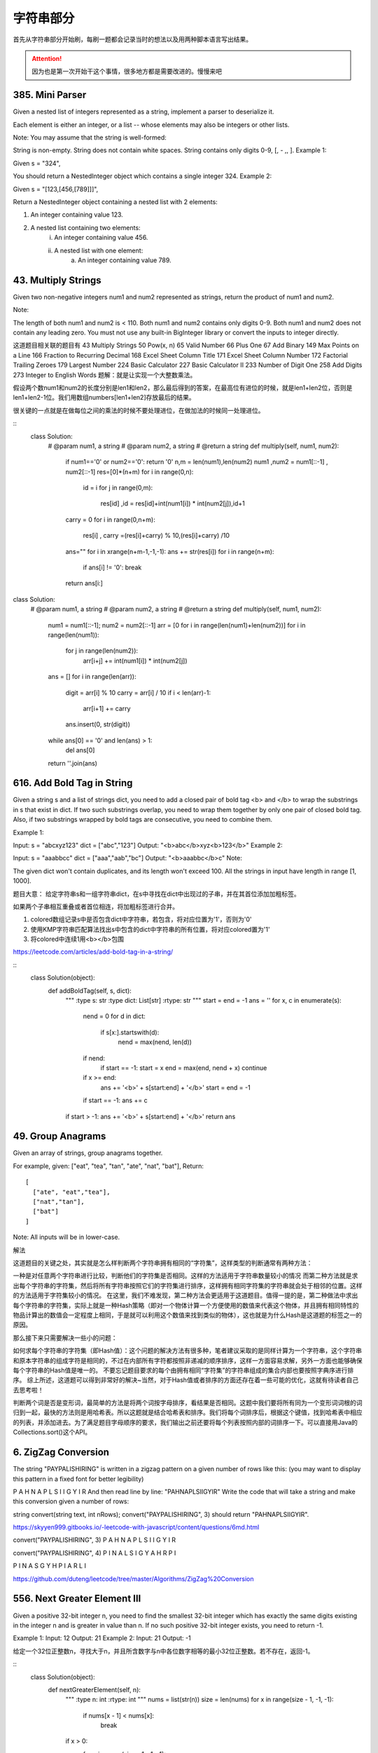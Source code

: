 字符串部分
=========

首先从字符串部分开始刷，每刷一题都会记录当时的想法以及用两种脚本语言写出结果。

.. attention::

        因为也是第一次开始干这个事情，很多地方都是需要改进的。慢慢来吧





385. Mini Parser
----------------

Given a nested list of integers represented as a string, implement a parser to deserialize it.

Each element is either an integer, or a list -- whose elements may also be integers or other lists.

Note: You may assume that the string is well-formed:

String is non-empty.
String does not contain white spaces.
String contains only digits 0-9, [, - ,, ].
Example 1:

Given s = "324",

You should return a NestedInteger object which contains a single integer 324.
Example 2:

Given s = "[123,[456,[789]]]",

Return a NestedInteger object containing a nested list with 2 elements:

1. An integer containing value 123.
2. A nested list containing two elements:
    i.  An integer containing value 456.
    ii. A nested list with one element:
         a. An integer containing value 789.



43. Multiply Strings
--------------------


Given two non-negative integers num1 and num2 represented as strings, return the product of num1 and num2.

Note:

The length of both num1 and num2 is < 110.
Both num1 and num2 contains only digits 0-9.
Both num1 and num2 does not contain any leading zero.
You must not use any built-in BigInteger library or convert the inputs to integer directly.

这道题目相关联的题目有
43 Multiply Strings
50 Pow(x, n)
65 Valid Number
66 Plus One
67 Add Binary
149 Max Points on a Line
166 Fraction to Recurring Decimal
168 Excel Sheet Column Title
171 Excel Sheet Column Number
172 Factorial Trailing Zeroes
179 Largest Number
224 Basic Calculator
227 Basic Calculator II
233 Number of Digit One
258 Add Digits
273 Integer to English Words
题解：就是让实现一个大整数乘法。

假设两个数num1和num2的长度分别是len1和len2，那么最后得到的答案，在最高位有进位的时候，就是len1+len2位，否则是len1+len2-1位。我们用数组numbers[len1+len2]存放最后的结果。

很关键的一点就是在做每位之间的乘法的时候不要处理进位，在做加法的时候同一处理进位。


.. image:: coding.jpeg
::
        class Solution:
            # @param num1, a string
            # @param num2, a string
            # @return a string
            def multiply(self, num1, num2):
                if num1=='0' or num2=='0':   return '0'
                n,m = len(num1),len(num2)
                num1 ,num2 = num1[::-1] , num2[::-1]
                res=[0]*(n+m)
                for i in range(0,n):
                    id = i 
                    for j in range(0,m):
                        res[id] ,id = res[id]+int(num1[i]) * int(num2[j]),id+1
                carry = 0
                for i in range(0,n+m):
                    res[i] , carry =(res[i]+carry) % 10,(res[i]+carry) /10 
                ans=""
                for i in xrange(n+m-1,-1,-1):   ans += str(res[i])                        
                for i in range(n+m):
                    if ans[i] != '0':   break
                return ans[i:]
class Solution:
    # @param num1, a string
    # @param num2, a string
    # @return a string
    def multiply(self, num1, num2):
        num1 = num1[::-1]; num2 = num2[::-1]
        arr = [0 for i in range(len(num1)+len(num2))]
        for i in range(len(num1)):
            for j in range(len(num2)):
                arr[i+j] += int(num1[i]) * int(num2[j])
        ans = []
        for i in range(len(arr)):
            digit = arr[i] % 10
            carry = arr[i] / 10
            if i < len(arr)-1:
                arr[i+1] += carry
            ans.insert(0, str(digit))
        while ans[0] == '0' and len(ans) > 1:
            del ans[0]
        return ''.join(ans)


616. Add Bold Tag in String
---------------------------

Given a string s and a list of strings dict, you need to add a closed pair of bold tag <b> and </b> to wrap the substrings in s that exist in dict. If two such substrings overlap, you need to wrap them together by only one pair of closed bold tag. Also, if two substrings wrapped by bold tags are consecutive, you need to combine them.

Example 1:

Input: 
s = "abcxyz123"
dict = ["abc","123"]
Output:
"<b>abc</b>xyz<b>123</b>"
Example 2:

Input: 
s = "aaabbcc"
dict = ["aaa","aab","bc"]
Output:
"<b>aaabbc</b>c"
Note:

The given dict won't contain duplicates, and its length won't exceed 100.
All the strings in input have length in range [1, 1000].

题目大意：
给定字符串s和一组字符串dict，在s中寻找在dict中出现过的子串，并在其首位添加加粗标签。

如果两个子串相互重叠或者首位相连，将加粗标签进行合并。


1. colored数组记录s中是否包含dict中字符串，若包含，将对应位置为'1'，否则为'0'
2. 使用KMP字符串匹配算法找出s中包含的dict中字符串的所有位置，将对应colored置为'1'
3. 将colored中连续1用<b></b>包围
   
https://leetcode.com/articles/add-bold-tag-in-a-string/

::
        class Solution(object):
            def addBoldTag(self, s, dict):
                """
                :type s: str
                :type dict: List[str]
                :rtype: str
                """
                start = end = -1
                ans = ''
                for x, c in enumerate(s):
                    nend = 0
                    for d in dict:
                        if s[x:].startswith(d):
                            nend = max(nend, len(d))
                    if nend:
                        if start == -1: start = x
                        end = max(end, nend + x)
                        continue
                    if x >= end:
                        ans += '<b>' + s[start:end] + '</b>'
                        start = end = -1
                    if start == -1: ans += c
                if start > -1: ans += '<b>' + s[start:end] + '</b>'
                return ans


49. Group Anagrams
------------------

Given an array of strings, group anagrams together.

For example, given: ["eat", "tea", "tan", "ate", "nat", "bat"], 
Return:
::
        [
          ["ate", "eat","tea"],
          ["nat","tan"],
          ["bat"]
        ]
Note: All inputs will be in lower-case.


解法

这道题目的关键之处，其实就是怎么样判断两个字符串拥有相同的“字符集”，这样类型的判断通常有两种方法：

一种是对任意两个字符串进行比较，判断他们的字符集是否相同。这样的方法适用于字符串数量较小的情况
而第二种方法就是求出每个字符串的字符集，然后将所有字符串按照它们的字符集进行排序，这样拥有相同字符集的字符串就会处于相邻的位置。这样的方法适用于字符集较小的情况。
在这里，我们不难发现，第二种方法会更适用于这道题目。值得一提的是，第二种做法中求出每个字符串的字符集，实际上就是一种Hash策略（即对一个物体计算一个方便使用的数值来代表这个物体，并且拥有相同特性的物品计算出的数值会一定程度上相同，于是就可以利用这个数值来找到类似的物体），这也就是为什么Hash是这道题的标签之一的原因。

那么接下来只需要解决一些小的问题：

如何求每个字符串的字符集（即Hash值）：这个问题的解决方法有很多种，笔者建议采取的是同样计算为一个字符串，这个字符串和原本字符串的组成字符是相同的，不过在内部所有字符都按照非递减的顺序排序，这样一方面容易求解，另外一方面也能够确保每个字符串的Hash值是唯一的。
不要忘记题目要求的每个由拥有相同“字符集”的字符串组成的集合内部也要按照字典序进行排序。
综上所述，这道题可以得到非常好的解决~当然，对于Hash值或者排序的方面还存在着一些可能的优化，这就有待读者自己去思考啦！


判断两个词是否是变形词，最简单的方法是将两个词按字母排序，看结果是否相同。这题中我们要将所有同为一个变形词词根的词归到一起，最快的方法则是用哈希表。所以这题就是结合哈希表和排序。我们将每个词排序后，根据这个键值，找到哈希表中相应的列表，并添加进去。为了满足题目字母顺序的要求，我们输出之前还要将每个列表按照内部的词排序一下。可以直接用Java的Collections.sort()这个API。



6. ZigZag Conversion
--------------------



The string "PAYPALISHIRING" is written in a zigzag pattern on a given number of rows like this: (you may want to display this pattern in a fixed font for better legibility)

P   A   H   N
A P L S I I G
Y   I   R
And then read line by line: "PAHNAPLSIIGYIR"
Write the code that will take a string and make this conversion given a number of rows:

string convert(string text, int nRows);
convert("PAYPALISHIRING", 3) should return "PAHNAPLSIIGYIR".


https://skyyen999.gitbooks.io/-leetcode-with-javascript/content/questions/6md.html

convert("PAYPALISHIRING", 3)
P   A   H   N
A P L S I I G
Y   I   R

convert("PAYPALISHIRING", 4)
P   I   N
A L S I G
Y A H R
P   I

P   I   N
A   S   G
Y   H
P   I
A   R
L   I



https://github.com/duteng/leetcode/tree/master/Algorithms/ZigZag%20Conversion


556. Next Greater Element III
-----------------------------


Given a positive 32-bit integer n, you need to find the smallest 32-bit integer which has exactly the same digits existing in the integer n and is greater in value than n. If no such positive 32-bit integer exists, you need to return -1.

Example 1:
Input: 12
Output: 21
Example 2:
Input: 21
Output: -1

给定一个32位正整数n，寻找大于n，并且所含数字与n中各位数字相等的最小32位正整数。若不存在，返回-1。

::
        class Solution(object):
            def nextGreaterElement(self, n):
                """
                :type n: int
                :rtype: int
                """
                nums = list(str(n))
                size = len(nums)
                for x in range(size - 1, -1, -1):
                    if nums[x - 1] < nums[x]:
                        break
                if x > 0:
                    for y in range(size - 1, -1, -1):
                        if nums[y] > nums[x - 1]:
                            nums[x - 1], nums[y] = nums[y], nums[x - 1]
                            break
                for z in range((size - x) / 2):
                    nums[x + z], nums[size - z - 1] = nums[size - z - 1], nums[x + z]
                ans = int(''.join(nums))
                return n < ans <= 0x7FFFFFFF and ans or -1



555. Split Assembled Strings
----------------------------

Given a list of strings, you could assemble these strings together into a loop. Among all the possible loops, you need to find the lexicographically biggest string after cutting and making one breakpoint of the loop, which will make a looped string into a regular one.

So, to find the lexicographically biggest string, you need to experience two phases:

Assemble all the strings into a loop, where you can reverse some strings or not and connect them in the same order as given.
Cut and make one breakpoint in any place of the loop, which will make a looped string into a regular string starting from the character at the cutting point.
And your job is to find the lexicographically biggest one among all the regular strings.

Example:

Input: "abc", "xyz"
Output: "zyxcba"
Explanation: You can get the looped string "-abcxyz-", "-abczyx-", "-cbaxyz-", "-cbazyx-", 
where '-' represents the looped status. 
The answer string came from the third looped one, 
where you could cut from the middle and get "zyxcba".
Note:

The input strings will only contain lowercase letters.
The total length of all the strings will not over 1000.


这道题的意思是给你一串字符串，你需要把所有子字符串连接在一起。在连接的时候，可以选的反转或者不翻转这个子字符串。这时你有一个长的字符串，这叫一个loop，你可以rotate他来找俺字典排序最大的那个长字符串。解题思路分两步：
1、遍历字符串数组，如果反转的字符串大于当前子字符串，把当前子字符串变成反转的字符串。
2、遍历字符串数组，取得当前字符串和当前字符串的反转字符串，分别比较以当前字符串或者当前字符串的反转字符串为rotate节点的长字符串，取最大的。
在第二步的时候可以做优化，如果节点第一个字母小于之前的最大长字符串第一个字母，则可以不比较。代码如下：


553. Optimal Division
---------------------

Given a list of positive integers, the adjacent integers will perform the float division. For example, [2,3,4] -> 2 / 3 / 4.

However, you can add any number of parenthesis at any position to change the priority of operations. You should find out how to add parenthesis to get the maximum result, and return the corresponding expression in string format. Your expression should NOT contain redundant parenthesis.

Example:
Input: [1000,100,10,2]
Output: "1000/(100/10/2)"
Explanation:
1000/(100/10/2) = 1000/((100/10)/2) = 200
However, the bold parenthesis in "1000/((100/10)/2)" are redundant, 
since they don't influence the operation priority. So you should return "1000/(100/10/2)". 

Other cases:
1000/(100/10)/2 = 50
1000/(100/(10/2)) = 50
1000/100/10/2 = 0.5
1000/100/(10/2) = 2
Note:

The length of the input array is [1, 10].
Elements in the given array will be in range [2, 1000].
There is only one optimal division for each test case.



这道题给了我们一个数组，让我们确定除法的顺序，从而得到值最大的运算顺序，并且不能加多余的括号。刚开始博主没看清题，以为是要返回最大的值，就直接写了个递归的暴力搜索的方法，结果发现是要返回带括号的字符串，尝试的修改了一下，觉得挺麻烦。于是直接放弃抵抗，上网参考大神们的解法，结果大吃一惊，这题原来还可以这么解，完全是数学上的知识啊，太tricky了。数组中n个数字，如果不加括号就是：

x1 / x2 / x3 / ... / xn

那么我们如何加括号使得其值最大呢，那么就是将x2后面的除数都变成乘数，比如只有三个数字的情况 a / b / c，如果我们在后两个数上加上括号 a / (b / c)，实际上就是a / b * c。而且b永远只能当除数，a也永远只能当被除数。同理，x1只能当被除数，x2只能当除数，但是x3之后的数，只要我们都将其变为乘数，那么得到的值肯定是最大的，所以就只有一种加括号的方式，即:

x1 / (x2 / x3 / ... / xn)

这样的话就完全不用递归了，这道题就变成了一个道简单的字符串操作的题目了，这思路，博主服了，参见代码如下：



解法I 数学

在不添加任何括号的情况下：

a / b / c / d / ... = a / (b * c * d * ...)
在算式中添加括号会使得被除数和除数的构成发生变化

但无论括号的位置如何，a一定是被除数的一部分，b一定是除数的一部分

原式添加括号方案的最大值，等价于求除数的最小值

因此最优添加括号方案为：

a / (b / c / d / ...) = a * c * d * ... / b


271. Encode and Decode Strings
------------------------------
Design an algorithm to encode a list of strings to a string. The encoded string is then sent over the network and is decoded back to the original list of strings.

Machine 1 (sender) has the function:
string encode(vector<string> strs) { // ... your code return encoded_string; } 
Machine 2 (receiver) has the function: 
vector<string> decode(string s) { //... your code return strs; }

So Machine 1 does:
string encoded_string = encode(strs); 
and Machine 2 does:
vector<string> strs2 = decode(encoded_string); 
strs2 in Machine 2 should be the same as strs in Machine 1.

Implement the encode and decode methods.

Note: The string may contain any possible characters out of 256 valid ascii characters. Your algorithm should be generalized enough to work on any possible characters. Do not use class member/global/static variables to store states. Your encode and decode algorithms should be stateless. Do not rely on any library method such as eval or serialize methods. You should implement your own encode/decode algorithm.




本题难点在于如何在合并后的字符串中，区分出原来的每一个子串。这里我采取的编码方式，是将每个子串的长度先赋在前面，然后用一个#隔开长度和子串本身。这样我们先读出长度，就知道该读取多少个字符作为子串了。


249. Group Shifted Strings
--------------------------



Given a string, we can "shift" each of its letter to its successive letter, for example: "abc"
-> "bcd". We can keep "shifting" which forms the sequence:

"abc" -> "bcd" -> ... -> "xyz"
Given a list of strings which contains only lowercase alphabets, group all strings that belong to the same shifting sequence.

For example, given: ["abc", "bcd", "acef", "xyz", "az", "ba", "a", "z"], 
Return:

[
  ["abc","bcd","xyz"],
  ["az","ba"],
  ["acef"],
  ["a","z"]
]



https://zhuanlan.zhihu.com/p/25865748


227. Basic Calculator II
------------------------

Implement a basic calculator to evaluate a simple expression string.

The expression string contains only non-negative integers, +, -, *, / operators and empty spaces . The integer division should truncate toward zero.

You may assume that the given expression is always valid.

Some examples:
"3+2*2" = 7
" 3/2 " = 1
" 3+5 / 2 " = 5
Note: Do not use the eval built-in library function.

Credits:
Special thanks to @ts for adding this problem and creating all test cases.

实现一个简易计算器，计算简单表达式字符串的值。

表达式字符串只包含非负整数， +， -， *， / 运算和空白字符。整数除法的得数应当舍去小数部分。

你可以假设给定的表达式总是有效的。

测试样例见题目描述。

注意：不要使用内置的库函数eval。


http://www.cnblogs.com/grandyang/p/4601208.html

http://wdxtub.com/interview/14520606685216.html


https://siddontang.gitbooks.io/leetcode-solution/content/string/basic_calculator_2.html

https://segmentfault.com/a/1190000003796804

http://www.tangjikai.com/algorithms/leetcode-224-basic-calculator

http://eugeneyang.com/2016/04/21/Basic%20Calculator%20II%20-%20%E5%9F%BA%E6%9C%AC%E8%AE%A1%E7%AE%97%E5%99%A8II/


8. String to Integer (atoi)
---------------------------

Implement atoi to convert a string to an integer.

Hint: Carefully consider all possible input cases. If you want a challenge, please do not see below and ask yourself what are the possible input cases.

Notes: It is intended for this problem to be specified vaguely (ie, no given input specs). You are responsible to gather all the input requirements up front.

Update (2015-02-10):
The signature of the C++ function had been updated. If you still see your function signature accepts a const char * argument, please click the reload button  to reset your code definition.

spoilers alert... click to show requirements for atoi.

Requirements for atoi:
The function first discards as many whitespace characters as necessary until the first non-whitespace character is found. Then, starting from this character, takes an optional initial plus or minus sign followed by as many numerical digits as possible, and interprets them as a numerical value.

The string can contain additional characters after those that form the integral number, which are ignored and have no effect on the behavior of this function.

If the first sequence of non-whitespace characters in str is not a valid integral number, or if no such sequence exists because either str is empty or it contains only whitespace characters, no conversion is performed.

If no valid conversion could be performed, a zero value is returned. If the correct value is out of the range of representable values, INT_MAX (2147483647) or INT_MIN (-2147483648) is returned.



字符串转为整数是很常用的一个函数，由于输入的是字符串，所以需要考虑的情况有很多种。我之前有一篇文章是关于验证一个字符串是否为数字的，参见 http://www.cnblogs.com/grandyang/p/4084408.html 。在那篇文章中，详细的讨论了各种情况，包括符号，自然数，小数点的出现位置，判断他们是否是数字。个人以为这道题也应该有这么多种情况。但是这题只需要考虑数字和符号的情况：

1. 若字符串开头是空格，则跳过所有空格，到第一个非空格字符，如果没有，则返回0.

2. 若第一个非空格字符是符号+/-，则标记sign的真假，这道题还有个局限性，那就是在c++里面，+-1和-+1都是认可的，都是-1，而在此题里，则会返回0.

3. 若下一个字符不是数字，则返回0. 完全不考虑小数点和自然数的情况，不过这样也好，起码省事了不少。

4. 如果下一个字符是数字，则转为整形存下来，若接下来再有非数字出现，则返回目前的结果。

5. 还需要考虑边界问题，如果超过了整形数的范围，则用边界值替代当前值。
   


我估计没有多少人不看下面的要求就通过的吧！

这道题要求的 atoi 跟C++实现的不一样吧，比如我以为不符合要求的返回-1，而这道题要求返回0。

所以，有必要解释一下题目的要求：

1. 首先需要丢弃字符串前面的空格；

2. 然后可能有正负号（注意只取一个，如果有多个正负号，那么说这个字符串是无法转换的，返回0。比如测试用例里就有个“+-2”）；

3. 字符串可以包含0~9以外的字符，如果遇到非数字字符，那么只取该字符之前的部分，如“-00123a66”返回为“-123”；

4. 如果超出int的范围，返回边界值（2147483647或-2147483648）。

综上，要求还是有点怪的，不看要求是很难写对的，看了也不一定理解的对。






635. Design Log Storage System
------------------------------


You are given several logs that each log contains a unique id and timestamp. Timestamp is a string that has the following format: Year:Month:Day:Hour:Minute:Second, for example, 2017:01:01:23:59:59. All domains are zero-padded decimal numbers.

Design a log storage system to implement the following functions:

void Put(int id, string timestamp): Given a log's unique id and timestamp, store the log in your storage system.

int[] Retrieve(String start, String end, String granularity): Return the id of logs whose timestamps are within the range from start to end. Start and end all have the same format as timestamp. However, granularity means the time level for consideration. For example, start = "2017:01:01:23:59:59", end = "2017:01:02:23:59:59", granularity = "Day", it means that we need to find the logs within the range from Jan. 1st 2017 to Jan. 2nd 2017.

Example 1:

put(1, "2017:01:01:23:59:59");
put(2, "2017:01:01:22:59:59");
put(3, "2016:01:01:00:00:00");
retrieve("2016:01:01:01:01:01","2017:01:01:23:00:00","Year"); // return [1,2,3], because you need to return all logs within 2016 and 2017.
retrieve("2016:01:01:01:01:01","2017:01:01:23:00:00","Hour"); // return [1,2], because you need to return all logs start from 2016:01:01:01 to 2017:01:01:23, where log 3 is left outside the range.
Note:

There will be at most 300 operations of Put or Retrieve.
Year ranges from [2000,2017]. Hour ranges from [00,23].
Output for Retrieve has no order required.



日志系统中：

时间戳应该存储为某一起始时间点（例如1970年1月1日0时0分0秒）以来的秒数。这样字符型的时间戳被转化为整型，便于存储和查询。
时间戳连同日志记录的id，以及其他信息作为一个节点存储在特定数据结构中（链表或者搜索树）。


设计一个日志系统，该系统有两个操作，put(id,timestamp)把timestamp时刻的日志id放到日志系统中，retrieve(start,end,gra)从系统中取出timestamp范围在[start,end]之间的日志id，时间的粒度是gra。

我设计的系统是这样的，为了方便retrieve，系统中的日志都按timestamp排序了。有趣的是，在zero-padded（每部分不足补前导0）的情况下，timestamp的字符串排序就是timestamp表示的时间的排序。

定义一个Node结构体，保持一个日志，信息包括日志id和timestamp。用一个链表存储所有Node，并且当新Node插入时，采用插入排序的方法使得链表始终有序。

retrieve的时候，根据粒度，重新设置start和end，比如样例中粒度为Year时，把start改为Year固定，其他时间最小

"2016:00:00:00:00:00"
把end改为Year固定，其他时间最大

"2017:12:31:23:59:59"
这样我只需要遍历链表，把所有timestamp字符串在这个范围内的日志id取出来就好了。其他粒度也是类似的。



165. Compare Version Numbers
----------------------------


Compare two version numbers version1 and version2.
If version1 > version2 return 1, if version1 < version2 return -1, otherwise return 0.

You may assume that the version strings are non-empty and contain only digits and the . character.
The . character does not represent a decimal point and is used to separate number sequences.
For instance, 2.5 is not "two and a half" or "half way to version three", it is the fifth second-level revision of the second first-level revision.

Here is an example of version numbers ordering:

0.1 < 1.1 < 1.2 < 13.37
Credits:
Special thanks to @ts for adding this problem and creating all test cases.





https://segmentfault.com/a/1190000003803133

https://skyyen999.gitbooks.io/-leetcode-with-javascript/content/questions/165md.html




161. One Edit Distance
----------------------




Given two strings S and T, determine if they are both one edit distance apart.




https://nb4799.neu.edu/wordpress/?p=2217

https://tonycao.gitbooks.io/leetcode-locked/content/LeetCode%20Locked/c1.9.html





544. Output Contest Matches
---------------------------


During the NBA playoffs, we always arrange the rather strong team to play with the rather weak team, like make the rank 1 team play with the rank nth team, which is a good strategy to make the contest more interesting. Now, you're given n teams, you need to output their final contest matches in the form of a string.

The n teams are given in the form of positive integers from 1 to n, which represents their initial rank. (Rank 1 is the strongest team and Rank n is the weakest team.) We'll use parentheses('(', ')') and commas(',') to represent the contest team pairing - parentheses('(' , ')') for pairing and commas(',') for partition. During the pairing process in each round, you always need to follow the strategy of making the rather strong one pair with the rather weak one.

Example 1:

Input: 2
Output: (1,2)
Explanation: 
Initially, we have the team 1 and the team 2, placed like: 1,2.
Then we pair the team (1,2) together with '(', ')' and ',', which is the final answer.
 

Example 2:

Input: 4
Output: ((1,4),(2,3))
Explanation: 
In the first round, we pair the team 1 and 4, the team 2 and 3 together, as we need to make the strong team and weak team together.
And we got (1,4),(2,3).
In the second round, the winners of (1,4) and (2,3) need to play again to generate the final winner, so you need to add the paratheses outside them.
And we got the final answer ((1,4),(2,3)).
 

Example 3:

Input: 8
Output: (((1,8),(4,5)),((2,7),(3,6)))
Explanation: 
First round: (1,8),(2,7),(3,6),(4,5)
Second round: ((1,8),(4,5)),((2,7),(3,6))
Third round: (((1,8),(4,5)),((2,7),(3,6)))
Since the third round will generate the final winner, you need to output the answer (((1,8),(4,5)),((2,7),(3,6))).
 

Note:

The n is in range [2, 212].
We ensure that the input n can be converted into the form 2k, where k is a positive integer.


这道题讲的是NBA的季后赛对战顺序，对于一个看了十几年NBA的老粉来说，再熟悉不过了。这种对战顺序是为了避免强强之间过早对决，从而失去比赛的公平性，跟欧冠欧联那种八强就开始随机抽签匹配有本质上的区别。NBA的这种比赛机制基本弱队很难翻身，假如你是拿到最后一张季后赛门票进的，那么一上来就干联盟第一，肯定凶多吉少，很有可能就被横扫了。但是偶尔也会出现黑八的情况，但都是极其少见的，毕竟像勇士这么叼的球队毕竟不多。好了，不闲扯了，来做题吧。我们就拿NBA这种八个球队的情况来分析吧，八只球队的排名是按常规赛胜率来排的：

1 2 3 4 5 6 7 8

因为是最强和最弱来对决，其次是次强与次弱对决，以此类推可得到：

1-8  2-7  3-6  4-5

那么接下来呢，还是最强与最弱，次强与次弱这种关系：

(1-8  4-5)  (2-7  3-6)

最后胜者争夺冠军

((1-8  4-5)  (2-7  3-6))

这样一分析是不是就清楚了呢，由于n限定了是2的次方数，那么就是可以一直对半分的，比如开始有n队，第一拆分为n/2对匹配，然后再对半拆，就是n/2/2，直到拆到n为1停止，而且每次都是首与末配对，次首与次末配对，这样搞清楚了规律，代码应该就不难写了吧，参见代码如下：

https://wormtooth.com/20170318-leetcode-contest24/



609. Find Duplicate File in System
----------------------------------



Given a list of directory info including directory path, and all the files with contents in this directory, you need to find out all the groups of duplicate files in the file system in terms of their paths.

A group of duplicate files consists of at least two files that have exactly the same content.

A single directory info string in the input list has the following format:

"root/d1/d2/.../dm f1.txt(f1_content) f2.txt(f2_content) ... fn.txt(fn_content)"

It means there are n files (f1.txt, f2.txt ... fn.txt with content f1_content, f2_content ... fn_content, respectively) in directory root/d1/d2/.../dm. Note that n >= 1 and m >= 0. If m = 0, it means the directory is just the root directory.

The output is a list of group of duplicate file paths. For each group, it contains all the file paths of the files that have the same content. A file path is a string that has the following format:

"directory_path/file_name.txt"

Example 1:
Input:
["root/a 1.txt(abcd) 2.txt(efgh)", "root/c 3.txt(abcd)", "root/c/d 4.txt(efgh)", "root 4.txt(efgh)"]
Output:  
[["root/a/2.txt","root/c/d/4.txt","root/4.txt"],["root/a/1.txt","root/c/3.txt"]]
Note:
No order is required for the final output.
You may assume the directory name, file name and file content only has letters and digits, and the length of file content is in the range of [1,50].
The number of files given is in the range of [1,20000].
You may assume no files or directories share the same name in the same directory.
You may assume each given directory info represents a unique directory. Directory path and file info are separated by a single blank space.
Follow-up beyond contest:
Imagine you are given a real file system, how will you search files? DFS or BFS?
If the file content is very large (GB level), how will you modify your solution?
If you can only read the file by 1kb each time, how will you modify your solution?
What is the time complexity of your modified solution? What is the most time-consuming part and memory consuming part of it? How to optimize?
How to make sure the duplicated files you find are not false positive?



http://pythoncentral.io/finding-duplicate-files-with-python/



给定一组文件信息，包含目录路径，以及目录下包含的文件。将所有内容重复的文件分组输出。


把路径，文件名，和文件内容解析出来，对文件内容建立map，最后扫一遍map中list的大小即可，有重复的list必然大于1。

题目看着有点长，其实主要意思就一句话：查找并输出内容相同的文件的目录。比如：[“root/a 1.txt(abcd) 2.txt(efgh)”, “root/c 3.txt(abcd)”, “root/c/d 4.txt(efgh)”, “root 4.txt(efgh)”]，内容为efgh的文件有三个，内容为abcd的文件有两个，所以efgh和abcd均为重复文件，结果就是输出重复文件的目录。我们要做的工作可以分为三步：一、通过字符串操作把所有的文件目录和内容按照标准的格式一一对应分割好，存为path和content； 二、把一一对应的数据存入字典dict中，content为主键，content相同的path全部存放在content为主键对应的list中；三、找到重复文件（len(dict[content])>1），并输出结果。

https://hellokenlee.github.io/2017/06/11/leetcode-609/



 
539. Minimum Time Difference
----------------------------


Given a list of 24-hour clock time points in "Hour:Minutes" format, find the minimum minutes difference between any two time points in the list.

Example 1:
Input: ["23:59","00:00"]
Output: 1
Note:
The number of time points in the given list is at least 2 and won't exceed 20000.
The input time is legal and ranges from 00:00 to 23:59.



给定一组24小时制的时间，格式为“小时：分钟”，求任意两组时间中分钟数间隔的最小值。




http://blog.jerkybible.com/2017/03/18/LeetCode-539-Minimum-Time-Difference/




537. Complex Number Multiplication
----------------------------------



Given two strings representing two complex numbers.

You need to return a string representing their multiplication. Note i的2次方 = -1 according to the definition.

Example 1:
Input: "1+1i", "1+1i"
Output: "0+2i"
Explanation: (1 + i) * (1 + i) = 1 + i2 + 2 * i = 2i, and you need convert it to the form of 0+2i.
Example 2:
Input: "1+-1i", "1+-1i"
Output: "0+-2i"
Explanation: (1 - i) * (1 - i) = 1 + i2 - 2 * i = -2i, and you need convert it to the form of 0+-2i.
Note:

The input strings will not have extra blank.
The input strings will be given in the form of a+bi, where the integer a and b will both belong to the range of [-100, 100]. And the output should be also in this form.




关于complex numbers的解释

https://www.khanacademy.org/math/algebra2/introduction-to-complex-numbers-algebra-2/multiplying-complex-numbers-algebra-2/a/multiplying-complex-numbers


https://github.com/demonSong/leetcode/issues/8


71. Simplify Path
-----------------




Given an absolute path for a file (Unix-style), simplify it.

For example,
path = "/home/", => "/home"
path = "/a/./b/../../c/", => "/c"
click to show corner cases.

Corner Cases:
Did you consider the case where path = "/../"?
In this case, you should return "/".
Another corner case is the path might contain multiple slashes '/' together, such as "/home//foo/".
In this case, you should ignore redundant slashes and return "/home/foo".




[解题思路]
利用栈的特性，如果sub string element
1. 等于“/”，跳过，直接开始寻找下一个element
2. 等于“.”，什么都不需要干，直接开始寻找下一个element
3. 等于“..”，弹出栈顶元素，寻找下一个element
4. 等于其他，插入当前elemnt为新的栈顶，寻找下一个element

最后，再根据栈的内容，重新拼path。这样可以避免处理连续多个“/”的问题。




https://www.hrwhisper.me/leetcode-simplify-path/


536. Construct Binary Tree from String
--------------------------------------
You need to construct a binary tree from a string consisting of parenthesis and integers.

The whole input represents a binary tree. It contains an integer followed by zero, one or two pairs of parenthesis. The integer represents the root's value and a pair of parenthesis contains a child binary tree with the same structure.

You always start to construct the left child node of the parent first if it exists.

Example:

Input: "4(2(3)(1))(6(5))"
Output: return the tree root node representing the following tree:

       4
     /   \
    2     6
   / \   / 
  3   1 5   
Note:

There will only be '(', ')', '-' and '0' ~ '9' in the input string.

题目大意：
根据字符串重构二叉树。

输入包含数字和括号，数字代表根节点，括号内的子串代表左、右孩子。

注意：

输入字符串只包含'(', ')，'-'和数字'0'-'9'

解题思路：
递归+字符串处理

通过括号匹配将字符串拆解成root, (left), (right)三部分，递归创建二叉树





http://bookshadow.com/weblog/2017/03/12/leetcode-construct-binary-tree-from-string/


http://www.jianshu.com/p/9df545283b21





3. Longest Substring Without Repeating Characters 
-------------------------------------------------

Given a string, find the length of the longest substring without repeating characters.

Examples:

Given "abcabcbb", the answer is "abc", which the length is 3.

Given "bbbbb", the answer is "b", with the length of 1.

Given "pwwkew", the answer is "wke", with the length of 3. Note that the answer must be a substring, "pwke" is a subsequence and not a substring.


5. Longest Palindromic Substring
--------------------------------


Given a string s, find the longest palindromic substring in s. You may assume that the maximum length of s is 1000.

Example:

Input: "babad"

Output: "bab"

Note: "aba" is also a valid answer.
Example:

Input: "cbbd"

Output: "bb"


17. Letter Combinations of a Phone Number 
-----------------------------------------

Given a digit string, return all possible letter combinations that the number could represent.

A mapping of digit to letters (just like on the telephone buttons) is given below.

https://upload.wikimedia.org/wikipedia/commons/thumb/7/73/Telephone-keypad2.svg/200px-Telephone-keypad2.svg.png

Input:Digit string "23"
Output: ["ad", "ae", "af", "bd", "be", "bf", "cd", "ce", "cf"].

Note:
Although the above answer is in lexicographical order, your answer could be in any order you want. 









































































































































































































































